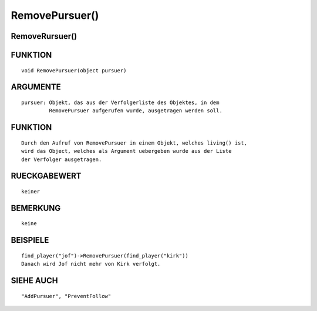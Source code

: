 RemovePursuer()
===============

RemoveRursuer()
---------------
::

FUNKTION
--------
::

  void RemovePursuer(object pursuer)

ARGUMENTE
---------
::

  pursuer: Objekt, das aus der Verfolgerliste des Objektes, in dem
           RemovePursuer aufgerufen wurde, ausgetragen werden soll.

FUNKTION
--------
::

  Durch den Aufruf von RemovePursuer in einem Objekt, welches living() ist,
  wird das Object, welches als Argument uebergeben wurde aus der Liste
  der Verfolger ausgetragen.

RUECKGABEWERT
-------------
::

  keiner

BEMERKUNG
---------
::

  keine

BEISPIELE
---------
::

  find_player("jof")->RemovePursuer(find_player("kirk"))
  Danach wird Jof nicht mehr von Kirk verfolgt.

SIEHE AUCH
----------
::

  "AddPursuer", "PreventFollow"

